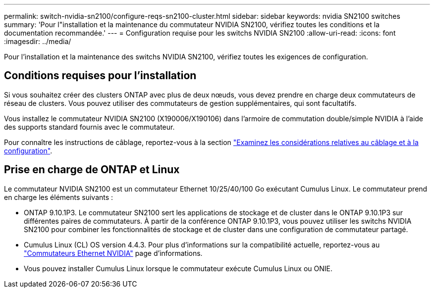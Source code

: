 ---
permalink: switch-nvidia-sn2100/configure-reqs-sn2100-cluster.html 
sidebar: sidebar 
keywords: nvidia SN2100 switches 
summary: 'Pour l"installation et la maintenance du commutateur NVIDIA SN2100, vérifiez toutes les conditions et la documentation recommandée.' 
---
= Configuration requise pour les switchs NVIDIA SN2100
:allow-uri-read: 
:icons: font
:imagesdir: ../media/


[role="lead"]
Pour l'installation et la maintenance des switchs NVIDIA SN2100, vérifiez toutes les exigences de configuration.



== Conditions requises pour l'installation

Si vous souhaitez créer des clusters ONTAP avec plus de deux nœuds, vous devez prendre en charge deux commutateurs de réseau de clusters. Vous pouvez utiliser des commutateurs de gestion supplémentaires, qui sont facultatifs.

Vous installez le commutateur NVIDIA SN2100 (X190006/X190106) dans l'armoire de commutation double/simple NVIDIA à l'aide des supports standard fournis avec le commutateur.

Pour connaître les instructions de câblage, reportez-vous à la section link:cabling-considerations-sn2100-cluster.html["Examinez les considérations relatives au câblage et à la configuration"].



== Prise en charge de ONTAP et Linux

Le commutateur NVIDIA SN2100 est un commutateur Ethernet 10/25/40/100 Go exécutant Cumulus Linux. Le commutateur prend en charge les éléments suivants :

* ONTAP 9.10.1P3. Le commutateur SN2100 sert les applications de stockage et de cluster dans le ONTAP 9.10.1P3 sur différentes paires de commutateurs. À partir de la conférence ONTAP 9.10.1P3, vous pouvez utiliser les switchs NVIDIA SN2100 pour combiner les fonctionnalités de stockage et de cluster dans une configuration de commutateur partagé.
* Cumulus Linux (CL) OS version 4.4.3. Pour plus d'informations sur la compatibilité actuelle, reportez-vous au https://mysupport.netapp.com/site/info/nvidia-cluster-switch["Commutateurs Ethernet NVIDIA"^] page d'informations.
* Vous pouvez installer Cumulus Linux lorsque le commutateur exécute Cumulus Linux ou ONIE.

